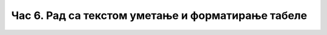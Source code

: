 Час 6. Рад са текстом уметање и форматирање табеле
==================================================